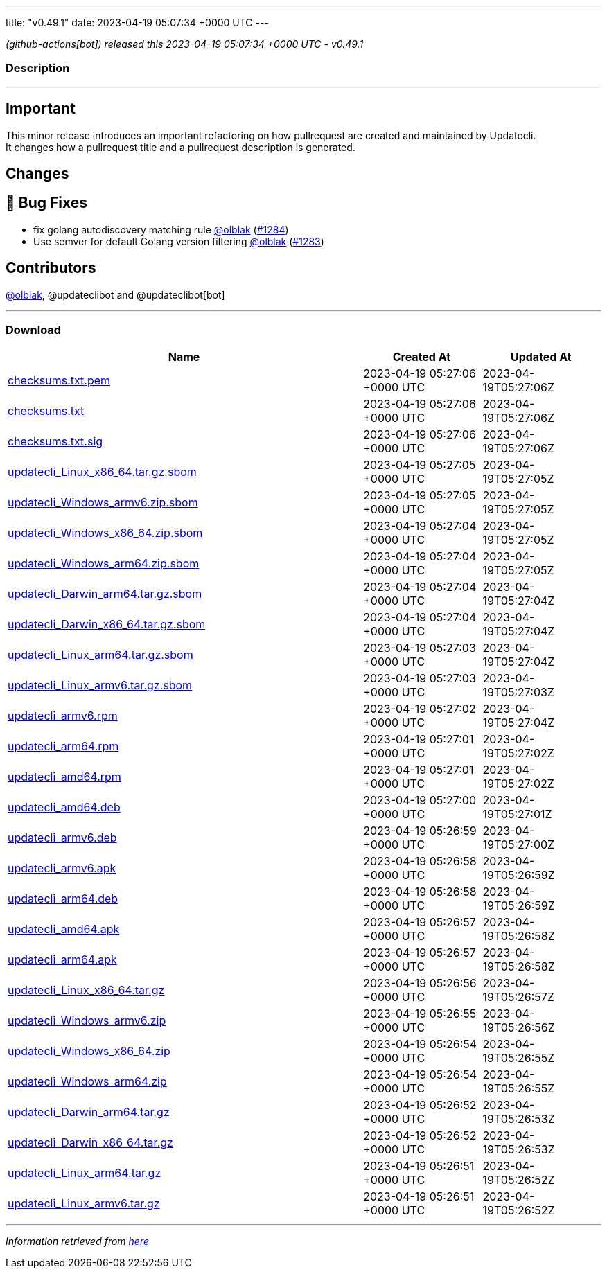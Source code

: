 ---
title: "v0.49.1"
date: 2023-04-19 05:07:34 +0000 UTC
---

// Disclaimer: this file is generated, do not edit it manually.


__ (github-actions[bot]) released this 2023-04-19 05:07:34 +0000 UTC - v0.49.1__


=== Description

---

++++

<h2>Important</h2>
<p>This minor release introduces an important refactoring on how pullrequest are created and maintained by Updatecli.<br>
It changes how a pullrequest title and a pullrequest description is generated.</p>
<h2>Changes</h2>
<h2>🐛 Bug Fixes</h2>
<ul>
<li>fix golang autodiscovery matching rule <a class="user-mention notranslate" data-hovercard-type="user" data-hovercard-url="/users/olblak/hovercard" data-octo-click="hovercard-link-click" data-octo-dimensions="link_type:self" href="https://github.com/olblak">@olblak</a> (<a class="issue-link js-issue-link" data-error-text="Failed to load title" data-id="1673732561" data-permission-text="Title is private" data-url="https://github.com/updatecli/updatecli/issues/1284" data-hovercard-type="pull_request" data-hovercard-url="/updatecli/updatecli/pull/1284/hovercard" href="https://github.com/updatecli/updatecli/pull/1284">#1284</a>)</li>
<li>Use semver for default Golang version filtering <a class="user-mention notranslate" data-hovercard-type="user" data-hovercard-url="/users/olblak/hovercard" data-octo-click="hovercard-link-click" data-octo-dimensions="link_type:self" href="https://github.com/olblak">@olblak</a> (<a class="issue-link js-issue-link" data-error-text="Failed to load title" data-id="1673606336" data-permission-text="Title is private" data-url="https://github.com/updatecli/updatecli/issues/1283" data-hovercard-type="pull_request" data-hovercard-url="/updatecli/updatecli/pull/1283/hovercard" href="https://github.com/updatecli/updatecli/pull/1283">#1283</a>)</li>
</ul>
<h2>Contributors</h2>
<p><a class="user-mention notranslate" data-hovercard-type="user" data-hovercard-url="/users/olblak/hovercard" data-octo-click="hovercard-link-click" data-octo-dimensions="link_type:self" href="https://github.com/olblak">@olblak</a>, @updateclibot and @updateclibot[bot]</p>

++++

---



=== Download

[cols="3,1,1" options="header" frame="all" grid="rows"]
|===
| Name | Created At | Updated At

| link:https://github.com/updatecli/updatecli/releases/download/v0.49.1/checksums.txt.pem[checksums.txt.pem] | 2023-04-19 05:27:06 +0000 UTC | 2023-04-19T05:27:06Z

| link:https://github.com/updatecli/updatecli/releases/download/v0.49.1/checksums.txt[checksums.txt] | 2023-04-19 05:27:06 +0000 UTC | 2023-04-19T05:27:06Z

| link:https://github.com/updatecli/updatecli/releases/download/v0.49.1/checksums.txt.sig[checksums.txt.sig] | 2023-04-19 05:27:06 +0000 UTC | 2023-04-19T05:27:06Z

| link:https://github.com/updatecli/updatecli/releases/download/v0.49.1/updatecli_Linux_x86_64.tar.gz.sbom[updatecli_Linux_x86_64.tar.gz.sbom] | 2023-04-19 05:27:05 +0000 UTC | 2023-04-19T05:27:05Z

| link:https://github.com/updatecli/updatecli/releases/download/v0.49.1/updatecli_Windows_armv6.zip.sbom[updatecli_Windows_armv6.zip.sbom] | 2023-04-19 05:27:05 +0000 UTC | 2023-04-19T05:27:05Z

| link:https://github.com/updatecli/updatecli/releases/download/v0.49.1/updatecli_Windows_x86_64.zip.sbom[updatecli_Windows_x86_64.zip.sbom] | 2023-04-19 05:27:04 +0000 UTC | 2023-04-19T05:27:05Z

| link:https://github.com/updatecli/updatecli/releases/download/v0.49.1/updatecli_Windows_arm64.zip.sbom[updatecli_Windows_arm64.zip.sbom] | 2023-04-19 05:27:04 +0000 UTC | 2023-04-19T05:27:05Z

| link:https://github.com/updatecli/updatecli/releases/download/v0.49.1/updatecli_Darwin_arm64.tar.gz.sbom[updatecli_Darwin_arm64.tar.gz.sbom] | 2023-04-19 05:27:04 +0000 UTC | 2023-04-19T05:27:04Z

| link:https://github.com/updatecli/updatecli/releases/download/v0.49.1/updatecli_Darwin_x86_64.tar.gz.sbom[updatecli_Darwin_x86_64.tar.gz.sbom] | 2023-04-19 05:27:04 +0000 UTC | 2023-04-19T05:27:04Z

| link:https://github.com/updatecli/updatecli/releases/download/v0.49.1/updatecli_Linux_arm64.tar.gz.sbom[updatecli_Linux_arm64.tar.gz.sbom] | 2023-04-19 05:27:03 +0000 UTC | 2023-04-19T05:27:04Z

| link:https://github.com/updatecli/updatecli/releases/download/v0.49.1/updatecli_Linux_armv6.tar.gz.sbom[updatecli_Linux_armv6.tar.gz.sbom] | 2023-04-19 05:27:03 +0000 UTC | 2023-04-19T05:27:03Z

| link:https://github.com/updatecli/updatecli/releases/download/v0.49.1/updatecli_armv6.rpm[updatecli_armv6.rpm] | 2023-04-19 05:27:02 +0000 UTC | 2023-04-19T05:27:04Z

| link:https://github.com/updatecli/updatecli/releases/download/v0.49.1/updatecli_arm64.rpm[updatecli_arm64.rpm] | 2023-04-19 05:27:01 +0000 UTC | 2023-04-19T05:27:02Z

| link:https://github.com/updatecli/updatecli/releases/download/v0.49.1/updatecli_amd64.rpm[updatecli_amd64.rpm] | 2023-04-19 05:27:01 +0000 UTC | 2023-04-19T05:27:02Z

| link:https://github.com/updatecli/updatecli/releases/download/v0.49.1/updatecli_amd64.deb[updatecli_amd64.deb] | 2023-04-19 05:27:00 +0000 UTC | 2023-04-19T05:27:01Z

| link:https://github.com/updatecli/updatecli/releases/download/v0.49.1/updatecli_armv6.deb[updatecli_armv6.deb] | 2023-04-19 05:26:59 +0000 UTC | 2023-04-19T05:27:00Z

| link:https://github.com/updatecli/updatecli/releases/download/v0.49.1/updatecli_armv6.apk[updatecli_armv6.apk] | 2023-04-19 05:26:58 +0000 UTC | 2023-04-19T05:26:59Z

| link:https://github.com/updatecli/updatecli/releases/download/v0.49.1/updatecli_arm64.deb[updatecli_arm64.deb] | 2023-04-19 05:26:58 +0000 UTC | 2023-04-19T05:26:59Z

| link:https://github.com/updatecli/updatecli/releases/download/v0.49.1/updatecli_amd64.apk[updatecli_amd64.apk] | 2023-04-19 05:26:57 +0000 UTC | 2023-04-19T05:26:58Z

| link:https://github.com/updatecli/updatecli/releases/download/v0.49.1/updatecli_arm64.apk[updatecli_arm64.apk] | 2023-04-19 05:26:57 +0000 UTC | 2023-04-19T05:26:58Z

| link:https://github.com/updatecli/updatecli/releases/download/v0.49.1/updatecli_Linux_x86_64.tar.gz[updatecli_Linux_x86_64.tar.gz] | 2023-04-19 05:26:56 +0000 UTC | 2023-04-19T05:26:57Z

| link:https://github.com/updatecli/updatecli/releases/download/v0.49.1/updatecli_Windows_armv6.zip[updatecli_Windows_armv6.zip] | 2023-04-19 05:26:55 +0000 UTC | 2023-04-19T05:26:56Z

| link:https://github.com/updatecli/updatecli/releases/download/v0.49.1/updatecli_Windows_x86_64.zip[updatecli_Windows_x86_64.zip] | 2023-04-19 05:26:54 +0000 UTC | 2023-04-19T05:26:55Z

| link:https://github.com/updatecli/updatecli/releases/download/v0.49.1/updatecli_Windows_arm64.zip[updatecli_Windows_arm64.zip] | 2023-04-19 05:26:54 +0000 UTC | 2023-04-19T05:26:55Z

| link:https://github.com/updatecli/updatecli/releases/download/v0.49.1/updatecli_Darwin_arm64.tar.gz[updatecli_Darwin_arm64.tar.gz] | 2023-04-19 05:26:52 +0000 UTC | 2023-04-19T05:26:53Z

| link:https://github.com/updatecli/updatecli/releases/download/v0.49.1/updatecli_Darwin_x86_64.tar.gz[updatecli_Darwin_x86_64.tar.gz] | 2023-04-19 05:26:52 +0000 UTC | 2023-04-19T05:26:53Z

| link:https://github.com/updatecli/updatecli/releases/download/v0.49.1/updatecli_Linux_arm64.tar.gz[updatecli_Linux_arm64.tar.gz] | 2023-04-19 05:26:51 +0000 UTC | 2023-04-19T05:26:52Z

| link:https://github.com/updatecli/updatecli/releases/download/v0.49.1/updatecli_Linux_armv6.tar.gz[updatecli_Linux_armv6.tar.gz] | 2023-04-19 05:26:51 +0000 UTC | 2023-04-19T05:26:52Z

|===


---

__Information retrieved from link:https://github.com/updatecli/updatecli/releases/tag/v0.49.1[here]__

